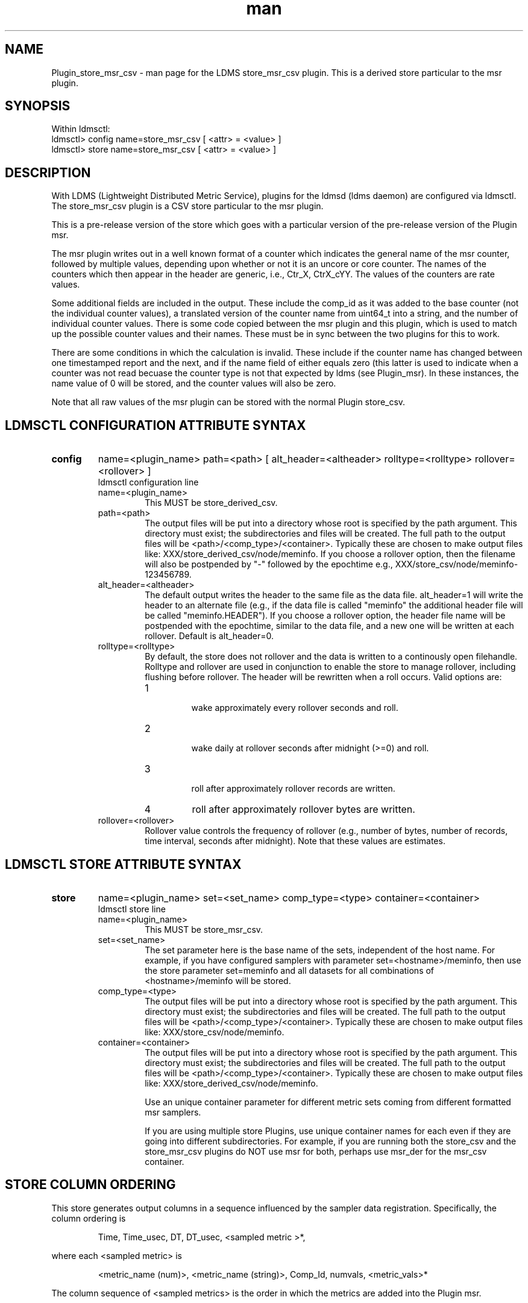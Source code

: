 .\" Manpage for Plugin_store_derived_csv
.\" Contact ovis-help@ca.sandia.gov to correct errors or typos.
.TH man 7 "13 Aug 2015" "v2.5" "LDMS Plugin store_msr_csv man page"

.SH NAME
Plugin_store_msr_csv - man page for the LDMS store_msr_csv plugin. This is a derived store particular to the msr plugin.

.SH SYNOPSIS
Within ldmsctl:
.br
ldmsctl> config name=store_msr_csv [ <attr> = <value> ]
.br
ldmsctl> store name=store_msr_csv [ <attr> = <value> ]

.SH DESCRIPTION
With LDMS (Lightweight Distributed Metric Service), plugins for the ldmsd (ldms daemon) are configured via ldmsctl.
The store_msr_csv plugin is a CSV store particular to the msr plugin.

This is a pre-release version of the store which goes with a particular version of the pre-release version
of the Plugin msr.

The msr plugin writes out in a well known format of a counter which indicates the general name of the msr counter,
followed by multiple values, depending upon whether or not it is an uncore or core counter. The names of
the counters which then appear in the header are generic, i.e., Ctr_X, CtrX_cYY. The values of the counters
are rate values.

Some additional fields are included in the output. These include the comp_id as it was added to the base counter
(not the individual counter values), a translated version of the counter name from uint64_t into a string,
and the number of individual counter values. There is some code copied between the msr plugin and this
plugin, which is used to match up the possible counter values and their names. These must be in sync
between the two plugins for this to work.

There are some conditions in which the calculation is invalid. These include if the counter name
has changed between one timestamped report and the next, and if the name field of either equals
zero (this latter is used to indicate when a counter was not read becuase the counter type is
not that expected by ldms (see Plugin_msr). In these instances, the name value of 0 will be stored,
and the counter values will also be zero.

Note that all raw values of the msr plugin can be stored with the normal Plugin store_csv.


.SH LDMSCTL CONFIGURATION ATTRIBUTE SYNTAX

.TP
.BR config
name=<plugin_name> path=<path> [ alt_header=<altheader> rolltype=<rolltype> rollover=<rollover> ]
.br
ldmsctl configuration line
.RS
.TP
name=<plugin_name>
.br
This MUST be store_derived_csv.
.TP
path=<path>
.br
The output files will be put into a directory whose root is specified by the path argument. This directory must exist; the subdirectories and files will be created. The full path to the output files will be <path>/<comp_type>/<container>. Typically these are chosen to make output files like: XXX/store_derived_csv/node/meminfo. If you choose a rollover option, then the filename will also be postpended by "-" followed by the epochtime e.g., XXX/store_csv/node/meminfo-123456789.
.TP
alt_header=<altheader>
.br
The default output writes the header to the same file as the data file. alt_header=1 will write the header to an alternate file (e.g., if the data file is called "meminfo" the additional header file will be called "meminfo.HEADER"). If you choose a rollover option, the header file name will be postpended with the epochtime, similar to the data file, and a new one will be written at each rollover. Default is alt_header=0.
.TP
rolltype=<rolltype>
.br
By default, the store does not rollover and the data is written to a continously open filehandle. Rolltype and rollover are used in conjunction to enable the store to manage rollover, including flushing before rollover. The header will be rewritten when a roll occurs. Valid options are:
.RS
.TP
1
.br
wake approximately every rollover seconds and roll.
.TP
2
.br
wake daily at rollover seconds after midnight (>=0) and roll.
.TP
3
.br
roll after approximately rollover records are written.
.TP
4
roll after approximately rollover bytes are written.
.RE
.TP
rollover=<rollover>
.br
Rollover value controls the frequency of rollover (e.g., number of bytes, number of records, time interval, seconds after midnight). Note that these values are estimates.
.RE

.SH LDMSCTL STORE ATTRIBUTE SYNTAX

.TP
.BR store
name=<plugin_name> set=<set_name> comp_type=<type>  container=<container>
.br
ldmsctl store line
.RS
.TP
name=<plugin_name>
.br
This MUST be store_msr_csv.
.TP
set=<set_name>
.br
The set parameter here is the base name of the sets, independent of the host name. For example, if you have configured samplers with parameter set=<hostname>/meminfo, then use the store parameter set=meminfo and all datasets for all combinations of <hostname>/meminfo will be stored.
.TP
comp_type=<type>
.br
The output files will be put into a directory whose root is specified by the path argument. This directory must exist; the subdirectories and files will be created. The full path to the output files will be <path>/<comp_type>/<container>. Typically these are chosen to make output files like: XXX/store_csv/node/meminfo.
.TP
container=<container>
.br
The output files will be put into a directory whose root is specified by the path argument. This directory must exist; the subdirectories and files will be created. The full path to the output files will be <path>/<comp_type>/<container>. Typically these are chosen to make output files like: XXX/store_derived_csv/node/meminfo.

Use an unique container parameter for different metric sets coming from different formatted msr samplers.

If you are using multiple store Plugins, use unique container names for each even if they are going into different subdirectories. For example, if you are running both the store_csv and the store_msr_csv plugins do NOT use msr for both, perhaps use msr_der for the msr_csv container.

.RE

.SH STORE COLUMN ORDERING

This store generates output columns in a sequence influenced by the sampler data registration. Specifically, the column ordering is
.PP
.RS
Time, Time_usec, DT, DT_usec, <sampled metric >*,
.RE
.PP
where each <sampled metric> is
.PP
.RS
<metric_name (num)>, <metric_name (string)>, Comp_Id, numvals, <metric_vals>*
.RE
.PP
.PP
The column sequence of <sampled metrics> is the order in which the metrics are added into the Plugin msr.


.SH BUGS
No known bugs.


.SH NOTES
.PP
.IP \[bu]
This is a pre-release version of the sampler. It may change at any time.
.IP \[bu]
If you want to collect on a host and store that data on the same host, run two ldmsd's: one with a collector plugin only and one as an aggegrator
with a store plugin only.
.PP


.SH EXAMPLES
ldmsctl lines for configuring store_msr_csv:
.nf
$/tmp/opt/ovis/sbin/ldmsctl -S /var/run/ldmsd/metric_socket_vm1_1
ldmsctl> load name=store_msr_csv
ldmsctl> config name=store_msr_csv alt_header=1 path=/XXX/storedir
ldmsctl> store name=store_msr_csv comp_type=node set=msr container=msr_der
ldmsctl> quit
.if

.SH SEE ALSO
ldms(7), Plugin_store_derived_csv(7), Plugin_msr(7)
